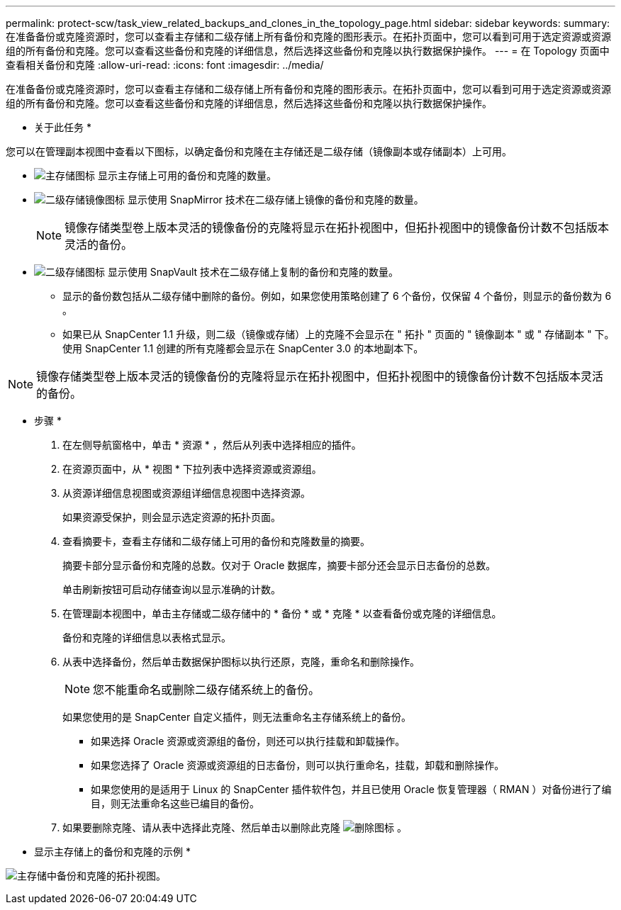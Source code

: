 ---
permalink: protect-scw/task_view_related_backups_and_clones_in_the_topology_page.html 
sidebar: sidebar 
keywords:  
summary: 在准备备份或克隆资源时，您可以查看主存储和二级存储上所有备份和克隆的图形表示。在拓扑页面中，您可以看到可用于选定资源或资源组的所有备份和克隆。您可以查看这些备份和克隆的详细信息，然后选择这些备份和克隆以执行数据保护操作。 
---
= 在 Topology 页面中查看相关备份和克隆
:allow-uri-read: 
:icons: font
:imagesdir: ../media/


[role="lead"]
在准备备份或克隆资源时，您可以查看主存储和二级存储上所有备份和克隆的图形表示。在拓扑页面中，您可以看到可用于选定资源或资源组的所有备份和克隆。您可以查看这些备份和克隆的详细信息，然后选择这些备份和克隆以执行数据保护操作。

* 关于此任务 *

您可以在管理副本视图中查看以下图标，以确定备份和克隆在主存储还是二级存储（镜像副本或存储副本）上可用。

* image:../media/topology_primary_storage.gif["主存储图标"] 显示主存储上可用的备份和克隆的数量。
* image:../media/topology_mirror_secondary_storage.gif["二级存储镜像图标"] 显示使用 SnapMirror 技术在二级存储上镜像的备份和克隆的数量。
+

NOTE: 镜像存储类型卷上版本灵活的镜像备份的克隆将显示在拓扑视图中，但拓扑视图中的镜像备份计数不包括版本灵活的备份。

* image:../media/topology_vault_secondary_storage.gif["二级存储图标"] 显示使用 SnapVault 技术在二级存储上复制的备份和克隆的数量。
+
** 显示的备份数包括从二级存储中删除的备份。例如，如果您使用策略创建了 6 个备份，仅保留 4 个备份，则显示的备份数为 6 。
** 如果已从 SnapCenter 1.1 升级，则二级（镜像或存储）上的克隆不会显示在 " 拓扑 " 页面的 " 镜像副本 " 或 " 存储副本 " 下。使用 SnapCenter 1.1 创建的所有克隆都会显示在 SnapCenter 3.0 的本地副本下。





NOTE: 镜像存储类型卷上版本灵活的镜像备份的克隆将显示在拓扑视图中，但拓扑视图中的镜像备份计数不包括版本灵活的备份。

* 步骤 *

. 在左侧导航窗格中，单击 * 资源 * ，然后从列表中选择相应的插件。
. 在资源页面中，从 * 视图 * 下拉列表中选择资源或资源组。
. 从资源详细信息视图或资源组详细信息视图中选择资源。
+
如果资源受保护，则会显示选定资源的拓扑页面。

. 查看摘要卡，查看主存储和二级存储上可用的备份和克隆数量的摘要。
+
摘要卡部分显示备份和克隆的总数。仅对于 Oracle 数据库，摘要卡部分还会显示日志备份的总数。

+
单击刷新按钮可启动存储查询以显示准确的计数。

. 在管理副本视图中，单击主存储或二级存储中的 * 备份 * 或 * 克隆 * 以查看备份或克隆的详细信息。
+
备份和克隆的详细信息以表格式显示。

. 从表中选择备份，然后单击数据保护图标以执行还原，克隆，重命名和删除操作。
+

NOTE: 您不能重命名或删除二级存储系统上的备份。

+
如果您使用的是 SnapCenter 自定义插件，则无法重命名主存储系统上的备份。

+
** 如果选择 Oracle 资源或资源组的备份，则还可以执行挂载和卸载操作。
** 如果您选择了 Oracle 资源或资源组的日志备份，则可以执行重命名，挂载，卸载和删除操作。
** 如果您使用的是适用于 Linux 的 SnapCenter 插件软件包，并且已使用 Oracle 恢复管理器（ RMAN ）对备份进行了编目，则无法重命名这些已编目的备份。


. 如果要删除克隆、请从表中选择此克隆、然后单击以删除此克隆 image:../media/delete_icon.gif["删除图标"] 。


* 显示主存储上的备份和克隆的示例 *

image:../media/topology_backups_and_clones_primary_storage.gif["主存储中备份和克隆的拓扑视图。"]
